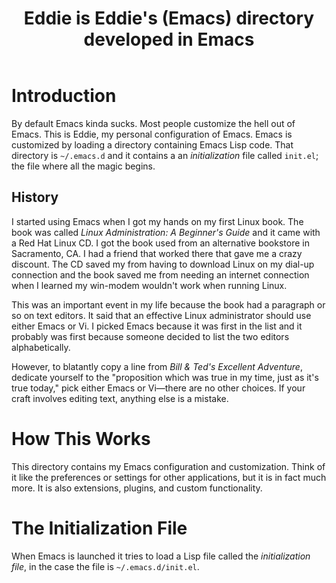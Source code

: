 #+TITLE: Eddie is Eddie's (Emacs) directory developed in Emacs

* Introduction
By default Emacs kinda sucks. Most people customize the hell out of
Emacs. This is Eddie, my personal configuration of Emacs. Emacs is
customized by loading a directory containing Emacs Lisp code. That
directory is =~/.emacs.d= and it contains a an /initialization/ file
called =init.el=; the file where all the magic begins.

# Already I'm wanting an Emacs mode for interacting with the OS X
# system dictionary that I've been dreaming about for /years/.
# TODO: build said Emacs mode

** History
I started using Emacs when I got my hands on my first Linux book. The
book was called /Linux Administration: A Beginner's Guide/ and it came
with a Red Hat Linux CD. I got the book used from an alternative
bookstore in Sacramento, CA. I had a friend that worked there that
gave me a crazy discount. The CD saved my from having to download
Linux on my dial-up connection and the book saved me from needing an
internet connection when I learned my win-modem wouldn't work when
running Linux.

This was an important event in my life because the book had a
paragraph or so on text editors. It said that an effective Linux
administrator should use either Emacs or Vi. I picked Emacs because it
was first in the list and it probably was first because someone
decided to list the two editors alphabetically.

However, to blatantly copy a line from /Bill & Ted's Excellent
Adventure/, dedicate yourself to the "proposition which was true in my
time, just as it's true today," pick either Emacs or Vi—there are no
other choices. If your craft involves editing text, anything else is a
mistake.

* How This Works
This directory contains my Emacs configuration and
customization. Think of it like the preferences or settings for other
applications, but it is in fact much more. It is also extensions,
plugins, and custom functionality.

* The Initialization File
When Emacs is launched it tries to load a Lisp file called the
/initialization file/, in the case the file is
=~/.emacs.d/init.el=.
